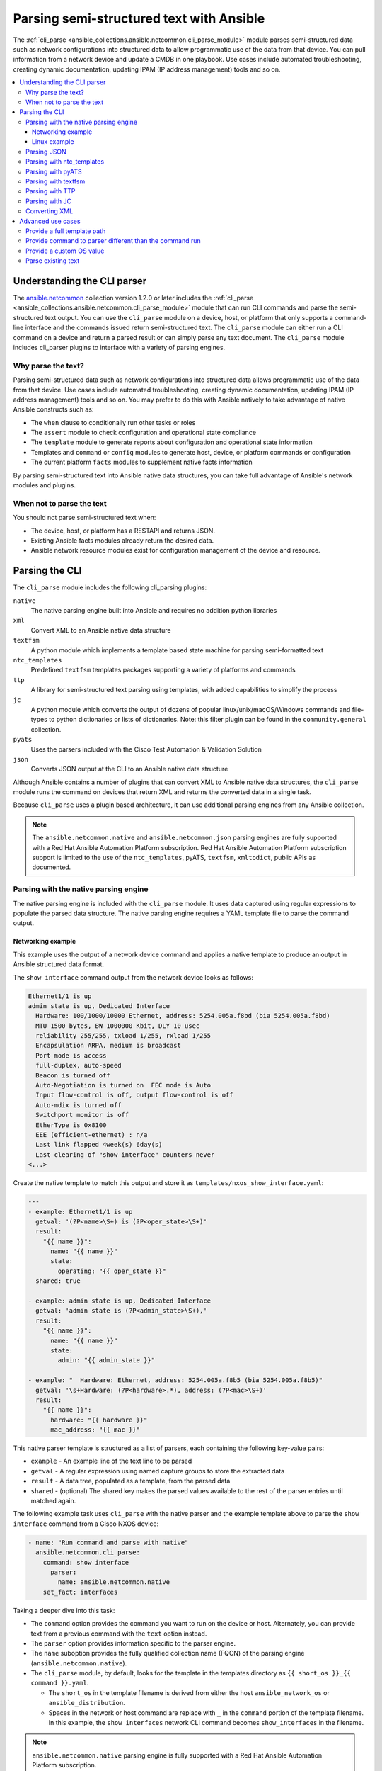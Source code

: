 .. _cli_parsing:

*****************************************
Parsing semi-structured text with Ansible
*****************************************

The :ref:`cli_parse <ansible_collections.ansible.netcommon.cli_parse_module>` module parses semi-structured data such as network configurations into structured data to allow programmatic use of the data from that device. You can pull information from a network device and update a CMDB in one playbook. Use cases include automated troubleshooting, creating dynamic documentation, updating IPAM (IP address management) tools and so on.


.. contents::
   :local:


Understanding the CLI parser
=============================

The `ansible.netcommon <https://galaxy.ansible.com/ansible/netcommon>`_ collection version 1.2.0 or later  includes the :ref:`cli_parse <ansible_collections.ansible.netcommon.cli_parse_module>` module that can run CLI commands and parse the semi-structured text output. You can use the ``cli_parse`` module on a device, host, or platform that only supports a command-line interface and the commands issued return semi-structured text. The ``cli_parse`` module can either run a CLI command on a device and return a parsed result or can simply parse any text document. The ``cli_parse`` module includes cli_parser plugins to interface with a variety of parsing engines.

Why parse the text?
--------------------

Parsing semi-structured data such as network configurations into structured data allows programmatic use of the data from that device. Use cases include automated troubleshooting, creating dynamic documentation, updating IPAM (IP address management) tools and so on. You may prefer to do this with Ansible natively to take advantage of native Ansible constructs such as:

-  The ``when`` clause to conditionally run other tasks or roles
-  The ``assert`` module to check configuration and operational state compliance
-  The ``template`` module to generate reports about configuration and operational state information
-  Templates and ``command`` or ``config`` modules to generate host, device, or platform commands or configuration
-  The current platform ``facts`` modules to supplement native facts information

By parsing semi-structured text into Ansible native data structures, you can take full advantage of Ansible's network modules and plugins.


When not to parse the text
---------------------------

You should not parse semi-structured text when:

-  The device, host, or platform has a RESTAPI and returns JSON.
-  Existing Ansible facts modules already return the desired data.
-  Ansible network resource modules exist for configuration management of the device and resource.

Parsing the CLI
=========================

The ``cli_parse`` module includes the following cli_parsing plugins:

``native``
  The native parsing engine built into Ansible and requires no addition python libraries
``xml``
  Convert XML to an Ansible native data structure
``textfsm``
  A python module which implements a template based state machine for parsing semi-formatted text
``ntc_templates``
  Predefined ``textfsm`` templates packages supporting a variety of platforms and commands
``ttp``
  A library for semi-structured text parsing using templates, with added capabilities to simplify the process
``jc``
  A python module which converts the output of dozens of popular linux/unix/macOS/Windows commands and file-types to python dictionaries or lists of dictionaries. Note: this filter plugin can be found in the ``community.general`` collection.
``pyats``
  Uses the parsers included with the Cisco Test Automation & Validation Solution
``json``
  Converts JSON output at the CLI to an Ansible native data structure

Although Ansible contains a number of plugins that can convert XML to Ansible native data structures, the ``cli_parse`` module runs the command on devices that return XML and returns the converted data in a single task.

Because ``cli_parse`` uses a plugin based architecture, it can use additional parsing engines from any Ansible collection.

.. note::

	The ``ansible.netcommon.native``  and ``ansible.netcommon.json`` parsing engines are fully supported with a Red Hat Ansible Automation Platform subscription. Red Hat Ansible Automation Platform subscription support is limited to the use of the ``ntc_templates``, pyATS, ``textfsm``, ``xmltodict``, public APIs as documented.

Parsing with the native parsing engine
--------------------------------------

The native parsing engine is included with the ``cli_parse`` module. It uses data captured using regular expressions to populate the parsed data structure. The native parsing engine requires a YAML template file to parse the command output.

Networking example
^^^^^^^^^^^^^^^^^^

This example uses the output of a network device command and applies a native template to produce an output in Ansible structured data format.

The ``show interface`` command output from the network device looks as follows:

.. code-block:: console

   Ethernet1/1 is up
   admin state is up, Dedicated Interface
     Hardware: 100/1000/10000 Ethernet, address: 5254.005a.f8bd (bia 5254.005a.f8bd)
     MTU 1500 bytes, BW 1000000 Kbit, DLY 10 usec
     reliability 255/255, txload 1/255, rxload 1/255
     Encapsulation ARPA, medium is broadcast
     Port mode is access
     full-duplex, auto-speed
     Beacon is turned off
     Auto-Negotiation is turned on  FEC mode is Auto
     Input flow-control is off, output flow-control is off
     Auto-mdix is turned off
     Switchport monitor is off
     EtherType is 0x8100
     EEE (efficient-ethernet) : n/a
     Last link flapped 4week(s) 6day(s)
     Last clearing of "show interface" counters never
   <...>


Create the native template to match this output and store it as ``templates/nxos_show_interface.yaml``:

.. code-block:: yaml

   ---
   - example: Ethernet1/1 is up
     getval: '(?P<name>\S+) is (?P<oper_state>\S+)'
     result:
       "{{ name }}":
         name: "{{ name }}"
         state:
           operating: "{{ oper_state }}"
     shared: true

   - example: admin state is up, Dedicated Interface
     getval: 'admin state is (?P<admin_state>\S+),'
     result:
       "{{ name }}":
         name: "{{ name }}"
         state:
           admin: "{{ admin_state }}"

   - example: "  Hardware: Ethernet, address: 5254.005a.f8b5 (bia 5254.005a.f8b5)"
     getval: '\s+Hardware: (?P<hardware>.*), address: (?P<mac>\S+)'
     result:
       "{{ name }}":
         hardware: "{{ hardware }}"
         mac_address: "{{ mac }}"


This native parser template is structured as a list of parsers, each containing the following key-value pairs:

-  ``example`` - An example line of the text line to be parsed
-  ``getval`` - A regular expression using named capture groups to store the extracted data
-  ``result`` - A data tree, populated as a template, from the parsed data
-  ``shared`` - (optional) The shared key makes the parsed values available to the rest of the parser entries until matched again.

The following example task uses ``cli_parse`` with the native parser and the example template above to parse the ``show interface`` command from a Cisco NXOS device:

.. code-block:: yaml

   - name: "Run command and parse with native"
     ansible.netcommon.cli_parse:
       command: show interface
         parser:
           name: ansible.netcommon.native
       set_fact: interfaces

Taking a deeper dive into this task:

- The ``command`` option provides the command you want to run on the device or host. Alternately, you can provide text from a previous command with the ``text`` option instead.
- The ``parser`` option provides information specific to the parser engine.
- The ``name`` suboption provides the fully qualified collection name (FQCN) of the parsing engine (``ansible.netcommon.native``).
- The ``cli_parse`` module, by default, looks for the template in the templates directory as ``{{ short_os }}_{{ command }}.yaml``.

  - The ``short_os`` in the template filename is derived from either the host ``ansible_network_os`` or ``ansible_distribution``.
  - Spaces in the network or host command are replace with ``_`` in the ``command`` portion of the template filename. In this example, the ``show interfaces`` network CLI command becomes ``show_interfaces`` in the filename.

.. note::

	``ansible.netcommon.native`` parsing engine is fully supported with a Red Hat Ansible Automation Platform subscription.

Lastly in this task, the ``set_fact`` option sets the following ``interfaces`` fact for the device based on the now-structured data returned from ``cli_parse``:

.. code-block:: yaml

   Ethernet1/1:
       hardware: 100/1000/10000 Ethernet
       mac_address: 5254.005a.f8bd
       name: Ethernet1/1
       state:
       admin: up
       operating: up
   Ethernet1/10:
       hardware: 100/1000/10000 Ethernet
       mac_address: 5254.005a.f8c6
   <...>


Linux example
^^^^^^^^^^^^^

You can also use the native parser to run commands and parse output from Linux hosts.

The output of a sample Linux  command (``ip addr show``) looks as follows:

.. code-block:: bash

   1: lo: <LOOPBACK,UP,LOWER_UP> mtu 65536 qdisc noqueue state UNKNOWN group default qlen 1000
       link/loopback 00:00:00:00:00:00 brd 00:00:00:00:00:00
       inet 127.0.0.1/8 scope host lo
          valid_lft forever preferred_lft forever
       inet6 ::1/128 scope host
          valid_lft forever preferred_lft forever
   2: enp0s31f6: <NO-CARRIER,BROADCAST,MULTICAST,UP> mtu 1500 qdisc fq_codel state DOWN group default qlen 1000
       link/ether x2:6a:64:9d:84:19 brd ff:ff:ff:ff:ff:ff
   3: wlp2s0: <BROADCAST,MULTICAST> mtu 1500 qdisc noop state DOWN group default qlen 1000
       link/ether x6:c2:44:f7:41:e0 brd ff:ff:ff:ff:ff:ff permaddr d8:f2:ca:99:5c:82

Create the native template to match this output and store it as ``templates/fedora_ip_addr_show.yaml``:

.. code-block:: yaml

   ---
   - example: '1: lo: <LOOPBACK,UP,LOWER_UP> mtu 65536 qdisc noqueue state UNKNOWN group default qlen 1000'
     getval: |
       (?x)                                                # free-spacing
       \d+:\s                                              # the interface index
       (?P<name>\S+):\s                                    # the name
       <(?P<properties>\S+)>                               # the properties
       \smtu\s(?P<mtu>\d+)                                 # the mtu
       .*                                                  # gunk
       state\s(?P<state>\S+)                               # the state of the interface
     result:
       "{{ name }}":
           name: "{{ name }}"
           loopback: "{{ 'LOOPBACK' in stats.split(',') }}"
           up: "{{ 'UP' in properties.split(',')  }}"
           carrier: "{{ not 'NO-CARRIER' in properties.split(',') }}"
           broadcast: "{{ 'BROADCAST' in properties.split(',') }}"
           multicast: "{{ 'MULTICAST' in properties.split(',') }}"
           state: "{{ state|lower() }}"
           mtu: "{{ mtu }}"
     shared: True

   - example: 'inet 192.168.122.1/24 brd 192.168.122.255 scope global virbr0'
     getval: |
      (?x)                                                 # free-spacing
      \s+inet\s(?P<inet>([0-9]{1,3}\.){3}[0-9]{1,3})       # the ip address
      /(?P<bits>\d{1,2})                                   # the mask bits
     result:
       "{{ name }}":
           ip_address: "{{ inet }}"
           mask_bits: "{{ bits }}"

.. note::

	 The ``shared`` key in the parser template allows the interface name to be used in subsequent parser entries. The use of examples and free-spacing mode with the regular expressions makes the template easier to read.

The following example task uses ``cli_parse`` with the native parser and the example template above to parse the Linux output:

.. code-block:: yaml

   - name: Run command and parse
     ansible.netcommon.cli_parse:
       command: ip addr show
       parser:
         name: ansible.netcommon.native
       set_fact: interfaces

This task assumes you previously gathered facts to determine the ``ansible_distribution`` needed to locate the template. Alternately, you could provide the path in the  ``parser/template_path`` option.


Lastly in this task, the ``set_fact`` option sets the following ``interfaces`` fact for the host, based on the now-structured data returned from ``cli_parse``:

.. code-block:: yaml

   lo:
     broadcast: false
     carrier: true
     ip_address: 127.0.0.1
     mask_bits: 8
     mtu: 65536
     multicast: false
     name: lo
     state: unknown
     up: true
   enp64s0u1:
     broadcast: true
     carrier: true
     ip_address: 192.168.86.83
     mask_bits: 24
     mtu: 1500
     multicast: true
     name: enp64s0u1
     state: up
     up: true
   <...>


Parsing JSON
-------------

Although Ansible will natively convert serialized JSON to Ansible native data when recognized, you can also use the ``cli_parse`` module for this conversion.

Example task:

.. code-block:: yaml

   - name: "Run command and parse as json"
     ansible.netcommon.cli_parse:
       command: show interface | json
       parser:
         name: ansible.netcommon.json
       register: interfaces

Taking a deeper dive into this task:

- The ``show interface | json`` command is issued on the device.
- The output is set as the ``interfaces`` fact for the device.
- JSON support is provided primarily for playbook consistency.

.. note::

	The use of ``ansible.netcommon.json`` is fully supported with a Red Hat Ansible Automation Platform subscription

Parsing with ntc_templates
----------------------------

The ``ntc_templates`` python library includes pre-defined ``textfsm`` templates for parsing a variety of network device commands output.

Example task:

.. code-block:: yaml

   - name: "Run command and parse with ntc_templates"
     ansible.netcommon.cli_parse:
       command: show interface
       parser:
         name: ansible.netcommon.ntc_templates
       set_fact: interfaces

Taking a deeper dive into this task:

- The ``ansible_network_os`` of the device is converted to the ntc_template format ``cisco_nxos``. Alternately, you can provide the ``os`` with the ``parser/os`` option instead.
- The ``cisco_nxos_show_interface.textfsm`` template, included with the ``ntc_templates`` package, parses the output.
- See `the ntc_templates README <https://github.com/networktocode/ntc-templates/blob/master/README.md>`_ for additional information about the ``ntc_templates`` python library.

.. note::

	Red Hat Ansible Automation Platform subscription support is limited to the use of the ``ntc_templates`` public APIs as documented.


This task and and the predefined template sets the following fact as the ``interfaces`` fact for the host:

.. code-block:: yaml

   interfaces:
   - address: 5254.005a.f8b5
     admin_state: up
     bandwidth: 1000000 Kbit
     bia: 5254.005a.f8b5
     delay: 10 usec
     description: ''
     duplex: full-duplex
     encapsulation: ARPA
     hardware_type: Ethernet
     input_errors: ''
     input_packets: ''
     interface: mgmt0
     ip_address: 192.168.101.14/24
     last_link_flapped: ''
     link_status: up
     mode: ''
     mtu: '1500'
     output_errors: ''
     output_packets: ''
     speed: 1000 Mb/s
   - address: 5254.005a.f8bd
     admin_state: up
     bandwidth: 1000000 Kbit
     bia: 5254.005a.f8bd
     delay: 10 usec


Parsing with pyATS
----------------------

``pyATS`` is part of the Cisco Test Automation & Validation Solution. It includes many predefined parsers for a number of network platforms and commands. You can use the predefined parsers that are part of the ``pyATS`` package with the ``cli_parse`` module.

Example task:

.. code-block:: yaml

   - name: "Run command and parse with pyats"
     ansible.netcommon.cli_parse:
       command: show interface
       parser:
         name: ansible.netcommon.pyats
       set_fact: interfaces


Taking a deeper dive into this task:

- The ``cli_parse`` modules converts the ``ansible_network_os`` automatically (in this example, ``ansible_network_os`` set to ``cisco.nxos.nxos``, converts to ``nxos`` for pyATS.  Alternately, you can set the OS with the ``parser/os`` option instead.
- Using a combination of the command and OS, the pyATS selects the following parser: https://pubhub.devnetcloud.com/media/genie-feature-browser/docs/#/parsers/show%2520interface.
- The ``cli_parse`` module sets ``cisco.ios.ios`` to ``iosxe`` for pyATS. You can override this with the ``parser/os`` option.
- ``cli_parse`` only uses the predefined parsers in pyATS. See the `pyATS documentation <https://developer.cisco.com/docs/pyats/>`_ and the full list of `pyATS included parsers <https://pubhub.devnetcloud.com/media/genie-feature-browser/docs/#/parsers>`_.

.. note::

	Red Hat Ansible Automation Platform subscription support is limited to the use of the pyATS public APIs as documented.


This task sets the following fact as the ``interfaces`` fact for the host:

.. code-block:: yaml

   mgmt0:
     admin_state: up
     auto_mdix: 'off'
     auto_negotiate: true
     bandwidth: 1000000
     counters:
       in_broadcast_pkts: 3
       in_multicast_pkts: 1652395
       in_octets: 556155103
       in_pkts: 2236713
       in_unicast_pkts: 584259
       rate:
         in_rate: 320
         in_rate_pkts: 0
         load_interval: 1
         out_rate: 48
         out_rate_pkts: 0
       rx: true
       tx: true
     delay: 10
     duplex_mode: full
     enabled: true
     encapsulations:
       encapsulation: arpa
     ethertype: '0x0000'
     ipv4:
       192.168.101.14/24:
         ip: 192.168.101.14
         prefix_length: '24'
     link_state: up
     <...>


Parsing with textfsm
---------------------

``textfsm`` is a Python module which implements a template-based state machine for parsing semi-formatted text.

The following sample``textfsm`` template is stored as ``templates/nxos_show_interface.textfsm``

.. code-block:: text


   Value Required INTERFACE (\S+)
   Value LINK_STATUS (.+?)
   Value ADMIN_STATE (.+?)
   Value HARDWARE_TYPE (.\*)
   Value ADDRESS ([a-zA-Z0-9]+.[a-zA-Z0-9]+.[a-zA-Z0-9]+)
   Value BIA ([a-zA-Z0-9]+.[a-zA-Z0-9]+.[a-zA-Z0-9]+)
   Value DESCRIPTION (.\*)
   Value IP_ADDRESS (\d+\.\d+\.\d+\.\d+\/\d+)
   Value MTU (\d+)
   Value MODE (\S+)
   Value DUPLEX (.+duplex?)
   Value SPEED (.+?)
   Value INPUT_PACKETS (\d+)
   Value OUTPUT_PACKETS (\d+)
   Value INPUT_ERRORS (\d+)
   Value OUTPUT_ERRORS (\d+)
   Value BANDWIDTH (\d+\s+\w+)
   Value DELAY (\d+\s+\w+)
   Value ENCAPSULATION (\w+)
   Value LAST_LINK_FLAPPED (.+?)

   Start
     ^\S+\s+is.+ -> Continue.Record
     ^${INTERFACE}\s+is\s+${LINK_STATUS},\sline\sprotocol\sis\s${ADMIN_STATE}$$
     ^${INTERFACE}\s+is\s+${LINK_STATUS}$$
     ^admin\s+state\s+is\s+${ADMIN_STATE},
     ^\s+Hardware(:|\s+is)\s+${HARDWARE_TYPE},\s+address(:|\s+is)\s+${ADDRESS}(.*bia\s+${BIA})*
     ^\s+Description:\s+${DESCRIPTION}
     ^\s+Internet\s+Address\s+is\s+${IP_ADDRESS}
     ^\s+Port\s+mode\s+is\s+${MODE}
     ^\s+${DUPLEX}, ${SPEED}(,|$$)
     ^\s+MTU\s+${MTU}.\*BW\s+${BANDWIDTH}.\*DLY\s+${DELAY}
     ^\s+Encapsulation\s+${ENCAPSULATION}
     ^\s+${INPUT_PACKETS}\s+input\s+packets\s+\d+\s+bytes\s\*$$
     ^\s+${INPUT_ERRORS}\s+input\s+error\s+\d+\s+short\s+frame\s+\d+\s+overrun\s+\d+\s+underrun\s+\d+\s+ignored\s\*$$
     ^\s+${OUTPUT_PACKETS}\s+output\s+packets\s+\d+\s+bytes\s\*$$
     ^\s+${OUTPUT_ERRORS}\s+output\s+error\s+\d+\s+collision\s+\d+\s+deferred\s+\d+\s+late\s+collision\s\*$$
     ^\s+Last\s+link\s+flapped\s+${LAST_LINK_FLAPPED}\s\*$$

The following task uses the example template for ``textfsm`` with the ``cli_parse`` module.

.. code-block:: yaml

   - name: "Run command and parse with textfsm"
     ansible.netcommon.cli_parse:
       command: show interface
       parser:
         name: ansible.netcommon.textfsm
       set_fact: interfaces

Taking a deeper dive into this task:

- The ``ansible_network_os`` for the device (``cisco.nxos.nxos``) is converted to ``nxos``. Alternately you can provide the OS in the ``parser/os`` option instead.
- The textfsm template name defaulted to ``templates/nxos_show_interface.textfsm`` using a combination of the OS and command run. Alternately you can override the generated template path with the ``parser/template_path`` option.
- See the `textfsm README <https://github.com/google/textfsm>`_ for details.
- ``textfsm`` was previously made available as a filter plugin. Ansible users should transition to the ``cli_parse`` module.

.. note::

	Red Hat Ansible Automation Platform subscription support is limited to the use of the ``textfsm`` public APIs as documented.

This task sets the following fact as the ``interfaces`` fact for the host:

.. code-block:: yaml

   - ADDRESS: X254.005a.f8b5
     ADMIN_STATE: up
     BANDWIDTH: 1000000 Kbit
     BIA: X254.005a.f8b5
     DELAY: 10 usec
     DESCRIPTION: ''
     DUPLEX: full-duplex
     ENCAPSULATION: ARPA
     HARDWARE_TYPE: Ethernet
     INPUT_ERRORS: ''
     INPUT_PACKETS: ''
     INTERFACE: mgmt0
     IP_ADDRESS: 192.168.101.14/24
     LAST_LINK_FLAPPED: ''
     LINK_STATUS: up
     MODE: ''
     MTU: '1500'
     OUTPUT_ERRORS: ''
     OUTPUT_PACKETS: ''
     SPEED: 1000 Mb/s
   - ADDRESS: X254.005a.f8bd
     ADMIN_STATE: up
     BANDWIDTH: 1000000 Kbit
     BIA: X254.005a.f8bd


Parsing with TTP
-----------------

TTP is a Python library for semi-structured text parsing using templates. TTP uses a jinja-like syntax to limit the need for regular expressions. Users familiar with jinja templating may find the TTP template syntax familiar.

The following is an example TTP template stored as ``templates/nxos_show_interface.ttp``:

.. code-block:: jinja

   {{ interface }} is {{ state }}
   admin state is {{ admin_state }}{{ ignore(".\*") }}

The following task uses this template to parse the ``show interface`` command output:

.. code-block:: yaml

   - name: "Run command and parse with ttp"
     ansible.netcommon.cli_parse:
       command: show interface
       parser:
         name: ansible.netcommon.ttp
       set_fact: interfaces

Taking a deeper dive in this task:

- The default template path ``templates/nxos_show_interface.ttp`` was generated using the ``ansible_network_os`` for the host and ``command`` provided.
- TTP supports several additional variables that will be passed to the parser. These include:

  - ``parser/vars/ttp_init`` -  Additional parameter passed when the parser is initialized.
  - ``parser/vars/ttp_results`` -  Additional parameters used to influence the parser output.
  - ``parser/vars/ttp_vars`` -  Additional variables made available in the template.

- See the `TTP documentation <https://ttp.readthedocs.io>`_ for details.


The task sets the follow fact as the ``interfaces`` fact for the host:

.. code-block:: yaml

   - admin_state: up,
     interface: mgmt0
     state: up
   - admin_state: up,
     interface: Ethernet1/1
     state: up
   - admin_state: up,
     interface: Ethernet1/2
     state: up


Parsing with JC
-----------------

JC is a Python library that converts the output of dozens of common linux/unix/macOS/Windows command-line tools and file-types to python dictionaries or lists of dictionaries for easier parsing. JC is available as a filter plugin in the ``community.general`` collection.

The following is an example using JC to parse the output of the ``dig`` command:

.. code-block:: yaml

   - name: "Run dig command and parse with jc"
     hosts: ubuntu
     tasks:
     - shell: dig example.com
       register: result
     - set_fact:
         myvar: "{{ result.stdout | community.general.jc('dig') }}"
     - debug:
         msg: "The IP is: {{ myvar[0].answer[0].data }}"

- The JC project and documentation can be found `here <https://github.com/kellyjonbrazil/jc/>`_.
- See this `blog entry <https://blog.kellybrazil.com/2020/08/30/parsing-command-output-in-ansible-with-jc/>`_ for more information.


Converting XML
-----------------

Although Ansible contains a number of plugins that can convert XML to Ansible native data structures, the ``cli_parse`` module runs the command on devices that return XML and returns the converted data in a single task.

This example task runs the ``show interface`` command and parses the output as XML:

.. code-block:: yaml

   - name: "Run command and parse as xml"
       ansible.netcommon.cli_parse:
         command: show interface | xml
         parser:
           name: ansible.netcommon.xml
     set_fact: interfaces

.. note::

	Red Hat Ansible Automation Platform subscription support is limited to the use of the ``xmltodict`` public APIs as documented.

This task sets the ``interfaces`` fact for the host based on this returned output:

.. code-block:: yaml

   nf:rpc-reply:
     '@xmlns': http://www.cisco.com/nxos:1.0:if_manager
     '@xmlns:nf': urn:ietf:params:xml:ns:netconf:base:1.0
     nf:data:
       show:
         interface:
           __XML__OPT_Cmd_show_interface_quick:
             __XML__OPT_Cmd_show_interface___readonly__:
               __readonly__:
                 TABLE_interface:
                   ROW_interface:
                   - admin_state: up
                     encapsulation: ARPA
                     eth_autoneg: 'on'
                     eth_bia_addr: x254.005a.f8b5
                     eth_bw: '1000000'


Advanced use cases
===================

The ``cli_parse`` module supports several features to support more complex uses cases.

Provide a full template path
-----------------------------

Use the ``template_path`` option to override the default template path in the task:

.. code-block:: yaml

   - name: "Run command and parse with native"
     ansible.netcommon.cli_parse:
       command: show interface
       parser:
         name: ansible.netcommon.native
         template_path: /home/user/templates/filename.yaml


Provide command to parser different than the command run
-----------------------------------------------------------

Use the ``command`` suboption for the ``parser`` to configure the command the parser expects if it is different from the command ``cli_parse`` runs:

.. code-block:: yaml

   - name: "Run command and parse with native"
     ansible.netcommon.cli_parse:
       command: sho int
       parser:
         name: ansible.netcommon.native
         command: show interface

Provide a custom OS value
--------------------------------

Use the ``os`` suboption to the parser to directly set the OS instead of using ``ansible_network_os`` or ``ansible_distribution`` to generate the template path or with the specified parser engine:

.. code-block:: yaml

   - name: Use ios instead of iosxe for pyats
     ansible.netcommon.cli_parse:
       command: show something
       parser:
         name: ansible.netcommon.pyats
         os: ios

   - name: Use linux instead of fedora from ansible_distribution
     ansible.netcommon.cli_parse:
       command: ps -ef
       parser:
         name: ansible.netcommon.native
         os: linux


Parse existing text
--------------------

Use the ``text`` option  instead of ``command`` to parse text collected earlier in the playbook.

.. code-block:: yaml

   # using /home/user/templates/filename.yaml
   - name: "Parse text from previous task"
     ansible.netcommon.cli_parse:
       text: "{{ output['stdout'] }}"
       parser:
         name: ansible.netcommon.native
         template_path: /home/user/templates/filename.yaml

    # using /home/user/templates/filename.yaml
   - name: "Parse text from file"
     ansible.netcommon.cli_parse:
       text: "{{ lookup('file', 'path/to/file.txt') }}"
       parser:
         name: ansible.netcommon.native
         template_path: /home/user/templates/filename.yaml

   # using templates/nxos_show_version.yaml
   - name: "Parse text from previous task"
     ansible.netcommon.cli_parse:
       text: "{{ sho_version['stdout'] }}"
       parser:
         name: ansible.netcommon.native
         os: nxos
         command: show version


.. seealso::

  * :ref:`develop_cli_parse_plugins`
